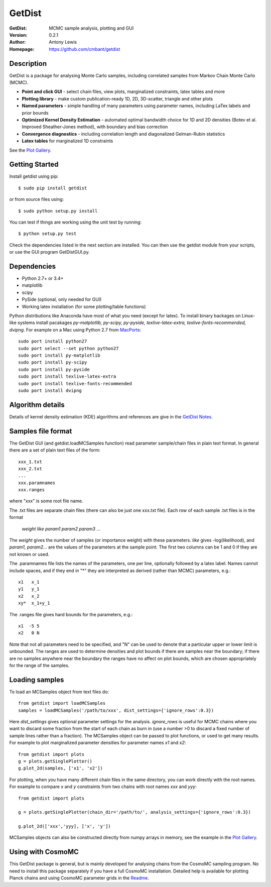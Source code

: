 ===================
GetDist
===================
:GetDist: MCMC sample analysis, plotting and GUI
:Version: 0.2.1
:Author: Antony Lewis
:Homepage: https://github.com/cmbant/getdist

.. image:: https://secure.travis-ci.org/cmbant/getdist.png?branch=master
  :target: https://secure.travis-ci.org/cmbant/getdist
.. image:: http://img.shields.io/pypi/v/GetDist.svg?style=flat
        :target: https://pypi.python.org/pypi/GetDist/

Description
============

GetDist is a package for analysing Monte Carlo samples, including correlated samples
from Markov Chain Monte Carlo (MCMC).

* **Point and click GUI** - select chain files, view plots, marginalized constraints, latex tables and more
* **Plotting library** - make custom publication-ready 1D, 2D, 3D-scatter, triangle and other plots
* **Named parameters** - simple handling of many parameters using parameter names, including LaTex labels and prior bounds
* **Optimized Kernel Density Estimation** - automated optimal bandwidth choice for 1D and 2D densities (Botev et al. Improved Sheather-Jones method), with boundary and bias correction
* **Convergence diagnostics** - including correlation length and diagonalized Gelman-Rubin statistics
* **Latex tables** for marginalized 1D constraints

See the `Plot Gallery <http://htmlpreview.github.io/?https://github.com/cmbant/getdist/blob/master/docs/plot_gallery.html>`_.


Getting Started
================

Install getdist using pip::

    $ sudo pip install getdist

or from source files using::

    $ sudo python setup.py install

You can test if things are working using the unit test by running::

    $ python setup.py test

Check the dependencies listed in the next section are installed. You can then use the getdist module from your scripts, or
use the GUI program GetDistGUI.py.


Dependencies
=============
* Python 2.7+ or 3.4+
* matplotlib
* scipy
* PySide (optional, only needed for GUI)
* Working latex installation (for some plotting/table functions)

Python distributions like Anaconda have most of what you need (except for latex). To install binary backages on Linux-like systems
install pacakages *py-matplotlib, py-scipy, py-pyside, texlive-latex-extra, texlive-fonts-recommended, dvipng*. 
For example on a Mac using Python 2.7 from `MacPorts <https://www.macports.org/install.php>`_::

   sudo port install python27
   sudo port select --set python python27
   sudo port install py-matplotlib
   sudo port install py-scipy
   sudo port install py-pyside
   sudo port install texlive-latex-extra
   sudo port install texlive-fonts-recommended
   sudo port install dvipng

Algorithm details
==================

Details of kernel density estimation (KDE) algorithms and references are give in the
`GetDist Notes <http://cosmologist.info/notes/GetDist.pdf>`_.

Samples file format
===================

The GetDist GUI (and getdist.loadMCSamples function) read parameter sample/chain files in plain text format.
In general there are a set of plain text files of the form::
  
  xxx_1.txt
  xxx_2.txt
  ...
  xxx.paramnames
  xxx.ranges

where "xxx" is some root file name.

The .txt files are separate chain files (there can also be just one xxx.txt file). Each row of each sample .txt files is in the format

    *weight like param1 param2 param3* ...

The *weight* gives the number of samples (or importance weight) with these parameters. *like* gives -log(likelihood), and *param1, param2...* are the values of the parameters at the sample point. The first two columns can be 1 and 0 if they are not known or used.

The .paramnames file lists the names of the parameters, one per line, optionally followed by a latex label. Names cannot include spaces, and if they end in "*" they are interpreted as derived (rather than MCMC) parameters, e.g.::

 x1   x_1
 y1   y_1
 x2   x_2
 xy*  x_1+y_1

The .ranges file gives hard bounds for the parameters, e.g.::

 x1  -5 5
 x2   0 N

Note that not all parameters need to be specified, and "N" can be used to denote that a particular upper or lower limit is unbounded. The ranges are used to determine densities and plot bounds if there are samples near the boundary; if there are no samples anywhere near the boundary the ranges have no affect on plot bounds, which are chosen appropriately for the range of the samples.

Loading samples
===================

To load an MCSamples object from text files do::

	 from getdist import loadMCSamples
	 samples = loadMCSamples('/path/to/xxx', dist_settings={'ignore_rows':0.3})

Here *dist_settings* gives optional parameter settings for the analysis. *ignore_rows* is useful for MCMC chains where you want to
discard some fraction from the start of each chain as burn in (use a number >0 to discard a fixed number of sample lines rather than a fraction).
The MCSamples object can be passed to plot functions, or used to get many results. For example to plot marginalized parameter densities 
for parameter names *x1* and *x2*::

    from getdist import plots
    g = plots.getSinglePlotter()
    g.plot_2d(samples, ['x1', 'x2'])

For plotting, when you have many different chain files in the same directory, 
you can work directly with the root names. For example to compare *x* and *y* constraints
from two chains with root names *xxx* and *yyy*::

	from getdist import plots
	
	g = plots.getSinglePlotter(chain_dir='/path/to/', analysis_settings={'ignore_rows':0.3})

	g.plot_2d(['xxx','yyy], ['x', 'y'])


MCSamples objects can also be constructed directly from numpy arrays in memory, see the example in the `Plot Gallery <http://htmlpreview.github.io/?https://github.com/cmbant/getdist/blob/master/docs/plot_gallery.html>`_.

Using with CosmoMC
===================

This GetDist package is general, but is mainly developed for analysing chains from the CosmoMC sampling program.
No need to install this package separately if you have a full CosmoMC installation.
Detailed help is available for plotting Planck chains
and using CosmoMC parameter grids in the `Readme <http://cosmologist.info/cosmomc/readme_python.html>`_.
